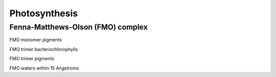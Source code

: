 .. _gallery_images:

**************
Photosynthesis
**************

Fenna-Matthews-Olson (FMO) complex
^^^^^^^^^^^^^^^^^^^^^^^^^^^^^^^^^^

FMO monomer pigments

.. ../image:: images/FMO_mon_pigs.bmp
   :width: 300

FMO trimer bacteriochlorophylls

.. ../image:: images/FMO_trimer_BCLs.bmp
   :width: 300

FMO trimer pigments

.. ../image:: images/FMO_trimer_pigs.bmp
   :width: 300

FMO waters within 15 Angstroms

.. ../image:: images/FMO_waters15a.bmp
   :width: 300
